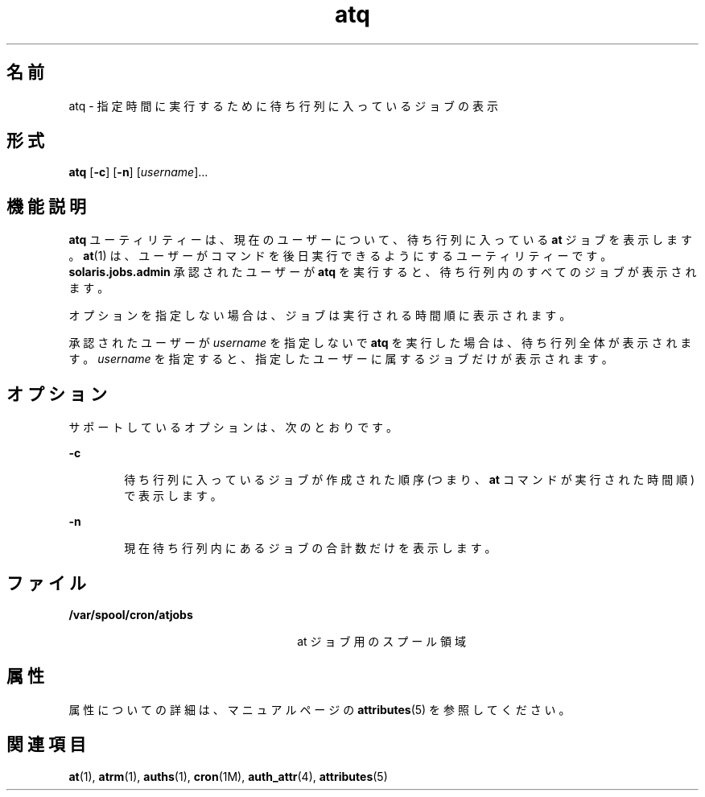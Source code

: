 '\" te
.\" Copyright 1989 AT&T
.\" Copyright (c) 1985 Regents of the University of California. All rights reserved. The Berkeley software License Agreement specifies the terms and conditions for redistribution.
.\" Copyright (c) 1999 Sun Microsystems, Inc., All Rights Reserved.
.TH atq 1 "1999 年 8 月 13 日" "SunOS 5.11" "ユーザーコマンド"
.SH 名前
atq \- 指定時間に実行するために待ち行列に入っているジョブの表示
.SH 形式
.LP
.nf
\fBatq\fR [\fB-c\fR] [\fB-n\fR] [\fIusername\fR]...
.fi

.SH 機能説明
.sp
.LP
\fBatq\fR ユーティリティーは、現在のユーザーについて、待ち行列に入っている \fBat\fR ジョブを表示します。\fBat\fR(1) は、ユーザーがコマンドを後日実行できるようにするユーティリティーです。\fBsolaris.jobs.admin\fR 承認されたユーザーが \fBatq\fR を実行すると、待ち行列内のすべてのジョブが表示されます。
.sp
.LP
オプションを指定しない場合は、ジョブは実行される時間順に表示されます。
.sp
.LP
承認されたユーザーが \fIusername\fR を指定しないで \fBatq\fR を実行した場合は、待ち行列全体が表示されます。\fIusername\fR を指定すると、指定したユーザーに属するジョブだけが表示されます。
.SH オプション
.sp
.LP
サポートしているオプションは、次のとおりです。
.sp
.ne 2
.mk
.na
\fB\fB-c\fR\fR
.ad
.RS 6n
.rt  
待ち行列に入っているジョブが作成された順序 (つまり、\fBat\fR コマンドが実行された時間順) で表示します。
.RE

.sp
.ne 2
.mk
.na
\fB\fB-n\fR\fR
.ad
.RS 6n
.rt  
現在待ち行列内にあるジョブの合計数だけを表示します。
.RE

.SH ファイル
.sp
.ne 2
.mk
.na
\fB\fB/var/spool/cron/atjobs\fR\fR
.ad
.RS 26n
.rt  
at ジョブ用のスプール領域
.RE

.SH 属性
.sp
.LP
属性についての詳細は、マニュアルページの \fBattributes\fR(5) を参照してください。
.sp

.sp
.TS
tab() box;
cw(2.75i) |cw(2.75i) 
lw(2.75i) |lw(2.75i) 
.
属性タイプ属性値
_
使用条件system/core-os
.TE

.SH 関連項目
.sp
.LP
\fBat\fR(1), \fBatrm\fR(1), \fBauths\fR(1), \fBcron\fR(1M), \fBauth_attr\fR(4), \fBattributes\fR(5)
